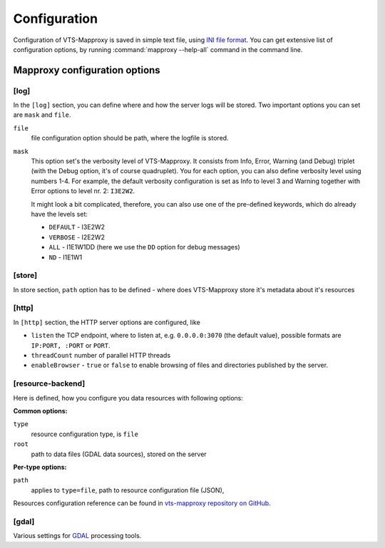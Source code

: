 .. index::
   double: LOD; Level of detail
   single: tileset
   single: resource
   double: VTS-Mapproxy; Mapproxy
   single: registry

.. _mapproxy-configuration:

Configuration
=============

Configuration of VTS-Mapproxy is saved in simple text file, using `INI file
format <https://en.wikipedia.org/wiki/INI_file>`_. You can get extensive list of
configuration options, by running :command:`mapproxy --help-all` command  in the
command line.

Mapproxy configuration options
------------------------------

[log]
^^^^^
In the ``[log]`` section, you can define where and how the server logs will be
stored. Two important options you can set are ``mask`` and ``file``. 

``file``
    file configuration option should be path, where the logfile is stored.

``mask``
   This option set's the verbosity level of VTS-Mapproxy. It consists from Info,
   Error, Warning (and Debug) triplet (with the Debug option, it's of course
   quadruplet). You for each option, you can also define verbosity level using
   numbers 1-4. For example, the default verbosity configuration is set as Info
   to level 3 and Warning together with Error options to level nr. 2:
   ``I3E2W2``.

   It might look a bit complicated, therefore, you can also use one of the
   pre-defined keywords, which do already have the levels set:

   * ``DEFAULT`` - I3E2W2
   * ``VERBOSE`` - I2E2W2
   * ``ALL`` -  I1E1W1DD (here we use the ``DD`` option for debug messages)
   * ``ND`` - I1E1W1

[store]
^^^^^^^
In store section, ``path`` option has to be defined - where does VTS-Mapproxy
store it's metadata about it's resources

[http]
^^^^^^
In ``[http]`` section, the HTTP server options are configured, like

* ``listen`` the TCP endpoint, where to listen at, e.g. ``0.0.0.0:3070`` (the
  default value), possible formats are ``IP:PORT, :PORT`` or ``PORT``.
* ``threadCount`` number of parallel HTTP threads
* ``enableBrowser`` - ``true`` or ``false`` to enable browsing of files and
  directories published by the server.

[resource-backend]
^^^^^^^^^^^^^^^^^^
Here is defined, how you configure you data resources with following options:

**Common options:**

``type``
    resource configuration type, is ``file``   

``root``
    path to data files (GDAL data sources), stored on the server

**Per-type options:**

``path``
    applies to ``type=file``, path to resource configuration file (JSON),

Resources configuration reference can be found in `vts-mapproxy repository on GitHub <https://github.com/Melown/vts-mapproxy/blob/master/docs/resources.md>`__.


[gdal]
^^^^^^
Various settings for `GDAL <http://gdal.org>`_ processing tools. 

